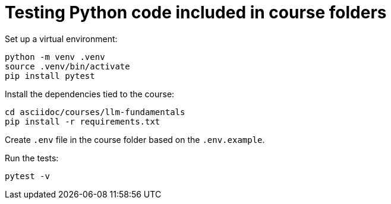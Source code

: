 = Testing Python code included in course folders

Set up a virtual environment:

[source,sh]
----
python -m venv .venv
source .venv/bin/activate
pip install pytest
----

Install the dependencies tied to the course:

[source,sh]
----
cd asciidoc/courses/llm-fundamentals
pip install -r requirements.txt
----

Create `.env` file in the course folder based on the `.env.example`.

Run the tests:

[source,sh]
----
pytest -v
----
